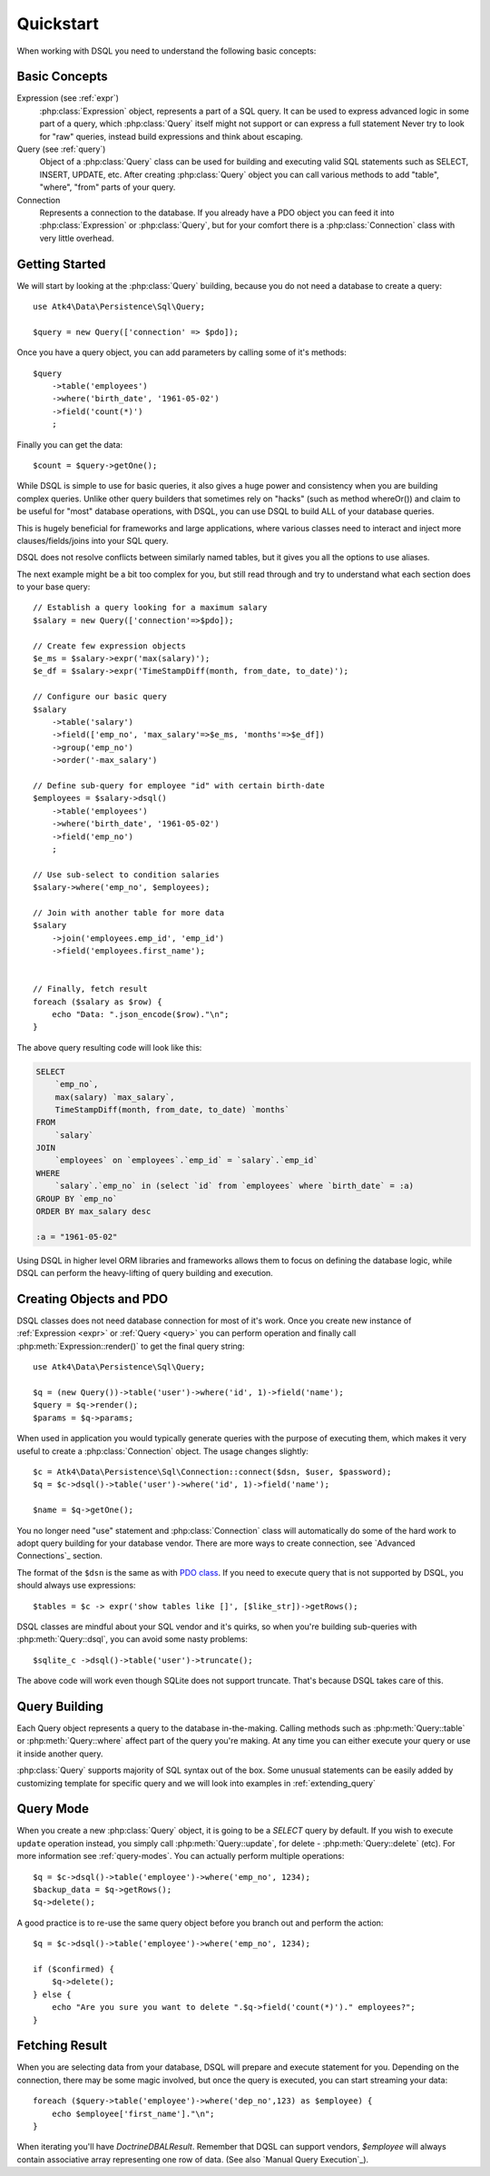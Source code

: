.. _quickstart:

==========
Quickstart
==========

When working with DSQL you need to understand the following basic concepts:


Basic Concepts
==============

Expression (see :ref:`expr`)
    :php:class:`Expression` object, represents a part of a SQL query. It can
    be used to express advanced logic in some part of a query, which
    :php:class:`Query` itself might not support or can express a full statement
    Never try to look for "raw" queries, instead build expressions and think
    about escaping.

Query (see :ref:`query`)
    Object of a :php:class:`Query` class can be used for building and executing
    valid SQL statements such as SELECT, INSERT, UPDATE, etc. After creating
    :php:class:`Query` object you can call various methods to add "table",
    "where", "from" parts of your query.

Connection
    Represents a connection to the database. If you already have a PDO object
    you can feed it into :php:class:`Expression` or :php:class:`Query`, but
    for your comfort there is a :php:class:`Connection` class with very little
    overhead.

Getting Started
===============

We will start by looking at the :php:class:`Query` building, because you do
not need a database to create a query::

    use Atk4\Data\Persistence\Sql\Query;

    $query = new Query(['connection' => $pdo]);

Once you have a query object, you can add parameters by calling some of it's
methods::

    $query
        ->table('employees')
        ->where('birth_date', '1961-05-02')
        ->field('count(*)')
        ;

Finally you can get the data::

    $count = $query->getOne();

While DSQL is simple to use for basic queries, it also gives a huge power and
consistency when you are building complex queries. Unlike other query builders
that sometimes rely on "hacks" (such as method whereOr()) and claim to be useful
for "most" database operations, with DSQL, you can use DSQL to build ALL of your
database queries.

This is hugely beneficial for frameworks and large applications, where
various classes need to interact and inject more clauses/fields/joins into your
SQL query.

DSQL does not resolve conflicts between similarly named tables, but it gives you
all the options to use aliases.

The next example might be a bit too complex for you, but still read through and
try to understand what each section does to your base query::

    // Establish a query looking for a maximum salary
    $salary = new Query(['connection'=>$pdo]);

    // Create few expression objects
    $e_ms = $salary->expr('max(salary)');
    $e_df = $salary->expr('TimeStampDiff(month, from_date, to_date)');

    // Configure our basic query
    $salary
        ->table('salary')
        ->field(['emp_no', 'max_salary'=>$e_ms, 'months'=>$e_df])
        ->group('emp_no')
        ->order('-max_salary')

    // Define sub-query for employee "id" with certain birth-date
    $employees = $salary->dsql()
        ->table('employees')
        ->where('birth_date', '1961-05-02')
        ->field('emp_no')
        ;

    // Use sub-select to condition salaries
    $salary->where('emp_no', $employees);

    // Join with another table for more data
    $salary
        ->join('employees.emp_id', 'emp_id')
        ->field('employees.first_name');


    // Finally, fetch result
    foreach ($salary as $row) {
        echo "Data: ".json_encode($row)."\n";
    }

The above query resulting code will look like this:

.. code-block:: sql

    SELECT
        `emp_no`,
        max(salary) `max_salary`,
        TimeStampDiff(month, from_date, to_date) `months`
    FROM
        `salary`
    JOIN
        `employees` on `employees`.`emp_id` = `salary`.`emp_id`
    WHERE
        `salary`.`emp_no` in (select `id` from `employees` where `birth_date` = :a)
    GROUP BY `emp_no`
    ORDER BY max_salary desc

    :a = "1961-05-02"

Using DSQL in higher level ORM libraries and frameworks allows them to focus on
defining the database logic, while DSQL can perform the heavy-lifting of query
building and execution.

Creating Objects and PDO
========================
DSQL classes does not need database connection for most of it's work. Once you
create new instance of :ref:`Expression <expr>` or :ref:`Query <query>` you can
perform operation and finally call :php:meth:`Expression::render()` to get the
final query string::

    use Atk4\Data\Persistence\Sql\Query;

    $q = (new Query())->table('user')->where('id', 1)->field('name');
    $query = $q->render();
    $params = $q->params;

When used in application you would typically generate queries with the
purpose of executing them, which makes it very useful to create a
:php:class:`Connection` object. The usage changes slightly::

    $c = Atk4\Data\Persistence\Sql\Connection::connect($dsn, $user, $password);
    $q = $c->dsql()->table('user')->where('id', 1)->field('name');

    $name = $q->getOne();

You no longer need "use" statement and :php:class:`Connection` class will
automatically do some of the hard work to adopt query building for your
database vendor.
There are more ways to create connection, see `Advanced Connections`_ section.

The format of the ``$dsn`` is the same as with
`PDO class <http://php.net/manual/en/ref.pdo-mysql.connection.php>`_.
If you need to execute query that is not supported by DSQL, you should always
use expressions::

    $tables = $c -> expr('show tables like []', [$like_str])->getRows();

DSQL classes are mindful about your SQL vendor and it's quirks, so when you're
building sub-queries with :php:meth:`Query::dsql`, you can avoid some nasty
problems::

    $sqlite_c ->dsql()->table('user')->truncate();

The above code will work even though SQLite does not support truncate. That's
because DSQL takes care of this.


Query Building
==============

Each Query object represents a query to the database in-the-making.
Calling methods such as :php:meth:`Query::table` or :php:meth:`Query::where`
affect part of the query you're making. At any time you can either execute your
query or use it inside another query.

:php:class:`Query` supports majority of SQL syntax out of the box.
Some unusual statements can be easily added by customizing template for specific
query and we will look into examples in :ref:`extending_query`

Query Mode
==========

When you create a new :php:class:`Query` object, it is going to be a *SELECT*
query by default. If you wish to execute ``update`` operation instead, you
simply call :php:meth:`Query::update`, for delete - :php:meth:`Query::delete`
(etc). For more information see :ref:`query-modes`.
You can actually perform multiple operations::

    $q = $c->dsql()->table('employee')->where('emp_no', 1234);
    $backup_data = $q->getRows();
    $q->delete();

A good practice is to re-use the same query object before you branch out and
perform the action::

    $q = $c->dsql()->table('employee')->where('emp_no', 1234);

    if ($confirmed) {
        $q->delete();
    } else {
        echo "Are you sure you want to delete ".$q->field('count(*)')." employees?";
    }


.. _fething-result:

Fetching Result
===============

When you are selecting data from your database, DSQL will prepare and execute
statement for you. Depending on the connection, there may be some magic
involved, but once the query is executed, you can start streaming your data::

    foreach ($query->table('employee')->where('dep_no',123) as $employee) {
        echo $employee['first_name']."\n";
    }

When iterating you'll have `Doctrine\DBAL\Result`. Remember that DQSL can support vendors,
`$employee` will always contain associative array representing one row of data.
(See also `Manual Query Execution`_).
